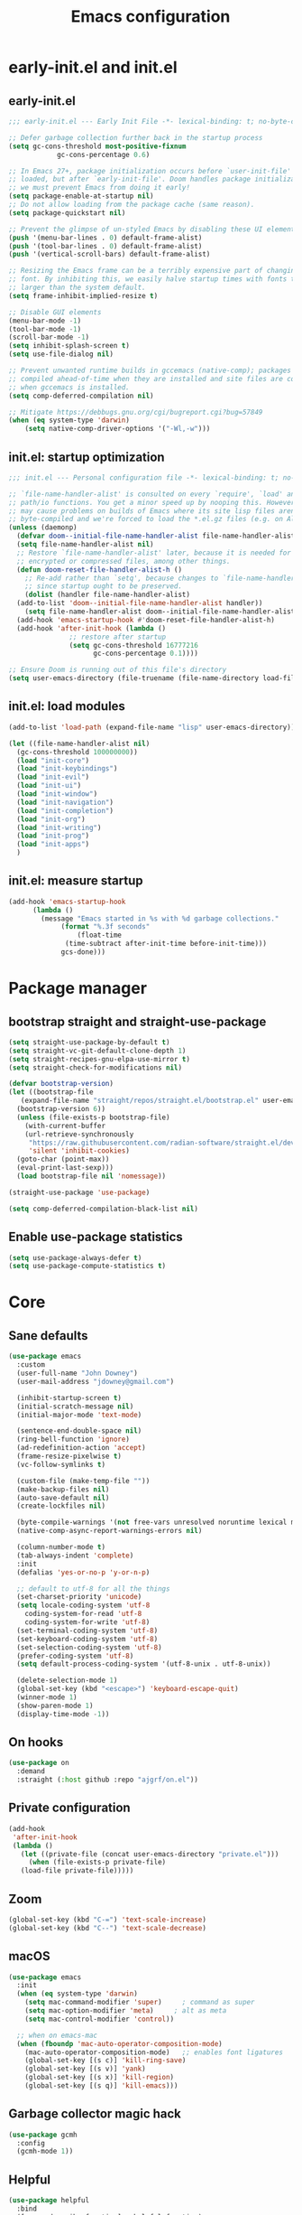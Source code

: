 #+Title: Emacs configuration
#+STARTUP: show3levels
#+PROPERTY: header-args:emacs-lisp :comments link

* early-init.el and init.el

** early-init.el

#+BEGIN_SRC emacs-lisp :tangle early-init.el
  ;;; early-init.el --- Early Init File -*- lexical-binding: t; no-byte-compile: t -*-

  ;; Defer garbage collection further back in the startup process
  (setq gc-cons-threshold most-positive-fixnum
			  gc-cons-percentage 0.6)

  ;; In Emacs 27+, package initialization occurs before `user-init-file' is
  ;; loaded, but after `early-init-file'. Doom handles package initialization, so
  ;; we must prevent Emacs from doing it early!
  (setq package-enable-at-startup nil)
  ;; Do not allow loading from the package cache (same reason).
  (setq package-quickstart nil)

  ;; Prevent the glimpse of un-styled Emacs by disabling these UI elements early.
  (push '(menu-bar-lines . 0) default-frame-alist)
  (push '(tool-bar-lines . 0) default-frame-alist)
  (push '(vertical-scroll-bars) default-frame-alist)

  ;; Resizing the Emacs frame can be a terribly expensive part of changing the
  ;; font. By inhibiting this, we easily halve startup times with fonts that are
  ;; larger than the system default.
  (setq frame-inhibit-implied-resize t)

  ;; Disable GUI elements
  (menu-bar-mode -1)
  (tool-bar-mode -1)
  (scroll-bar-mode -1)
  (setq inhibit-splash-screen t)
  (setq use-file-dialog nil)

  ;; Prevent unwanted runtime builds in gccemacs (native-comp); packages are
  ;; compiled ahead-of-time when they are installed and site files are compiled
  ;; when gccemacs is installed.
  (setq comp-deferred-compilation nil)

  ;; Mitigate https://debbugs.gnu.org/cgi/bugreport.cgi?bug=57849
  (when (eq system-type 'darwin)
	  (setq native-comp-driver-options '("-Wl,-w")))
#+END_SRC

** init.el: startup optimization

#+BEGIN_SRC emacs-lisp :tangle init.el
  ;;; init.el --- Personal configuration file -*- lexical-binding: t; no-byte-compile: t; -*-

  ;; `file-name-handler-alist' is consulted on every `require', `load' and various
  ;; path/io functions. You get a minor speed up by nooping this. However, this
  ;; may cause problems on builds of Emacs where its site lisp files aren't
  ;; byte-compiled and we're forced to load the *.el.gz files (e.g. on Alpine)
  (unless (daemonp)
    (defvar doom--initial-file-name-handler-alist file-name-handler-alist)
    (setq file-name-handler-alist nil)
    ;; Restore `file-name-handler-alist' later, because it is needed for handling
    ;; encrypted or compressed files, among other things.
    (defun doom-reset-file-handler-alist-h ()
      ;; Re-add rather than `setq', because changes to `file-name-handler-alist'
      ;; since startup ought to be preserved.
      (dolist (handler file-name-handler-alist)
	(add-to-list 'doom--initial-file-name-handler-alist handler))
      (setq file-name-handler-alist doom--initial-file-name-handler-alist))
    (add-hook 'emacs-startup-hook #'doom-reset-file-handler-alist-h)
    (add-hook 'after-init-hook (lambda ()
				 ;; restore after startup
				 (setq gc-cons-threshold 16777216
				       gc-cons-percentage 0.1))))

  ;; Ensure Doom is running out of this file's directory
  (setq user-emacs-directory (file-truename (file-name-directory load-file-name)))
#+END_SRC

** init.el: load modules

#+BEGIN_SRC emacs-lisp :tangle init.el
  (add-to-list 'load-path (expand-file-name "lisp" user-emacs-directory))

  (let ((file-name-handler-alist nil)
	(gc-cons-threshold 100000000))
    (load "init-core")
    (load "init-keybindings")
    (load "init-evil")
    (load "init-ui")
    (load "init-window")
    (load "init-navigation")
    (load "init-completion")
    (load "init-org")
    (load "init-writing")
    (load "init-prog")
    (load "init-apps")
    )
#+END_SRC

** init.el: measure startup

#+begin_src emacs-lisp :tangle init.el
  (add-hook 'emacs-startup-hook
	    (lambda ()
	      (message "Emacs started in %s with %d garbage collections."
		       (format "%.3f seconds"
			       (float-time
				(time-subtract after-init-time before-init-time)))
		       gcs-done)))
#+end_src

* Package manager
:PROPERTIES:
:header-args: :tangle lisp/init-core.el
:END:

** bootstrap straight and straight-use-package

#+BEGIN_SRC emacs-lisp
  (setq straight-use-package-by-default t)
  (setq straight-vc-git-default-clone-depth 1)
  (setq straight-recipes-gnu-elpa-use-mirror t)
  (setq straight-check-for-modifications nil)

  (defvar bootstrap-version)
  (let ((bootstrap-file
	 (expand-file-name "straight/repos/straight.el/bootstrap.el" user-emacs-directory))
	(bootstrap-version 6))
    (unless (file-exists-p bootstrap-file)
      (with-current-buffer
	  (url-retrieve-synchronously
	   "https://raw.githubusercontent.com/radian-software/straight.el/develop/install.el"
	   'silent 'inhibit-cookies)
	(goto-char (point-max))
	(eval-print-last-sexp)))
    (load bootstrap-file nil 'nomessage))

  (straight-use-package 'use-package)

  (setq comp-deferred-compilation-black-list nil)
#+END_SRC

** Enable use-package statistics

#+BEGIN_SRC emacs-lisp
  (setq use-package-always-defer t)
  (setq use-package-compute-statistics t)
#+END_SRC

* Core
:PROPERTIES:
:header-args: :tangle lisp/init-core.el
:END:

** Sane defaults

#+BEGIN_SRC emacs-lisp
  (use-package emacs
    :custom
    (user-full-name "John Downey")
    (user-mail-address "jdowney@gmail.com")

    (inhibit-startup-screen t)
    (initial-scratch-message nil)
    (initial-major-mode 'text-mode)

    (sentence-end-double-space nil)
    (ring-bell-function 'ignore)
    (ad-redefinition-action 'accept)
    (frame-resize-pixelwise t)
    (vc-follow-symlinks t)

    (custom-file (make-temp-file ""))
    (make-backup-files nil)
    (auto-save-default nil)
    (create-lockfiles nil)

    (byte-compile-warnings '(not free-vars unresolved noruntime lexical make-local))
    (native-comp-async-report-warnings-errors nil)

    (column-number-mode t)
    (tab-always-indent 'complete)
    :init
    (defalias 'yes-or-no-p 'y-or-n-p)

    ;; default to utf-8 for all the things
    (set-charset-priority 'unicode)
    (setq locale-coding-system 'utf-8
	  coding-system-for-read 'utf-8
	  coding-system-for-write 'utf-8)
    (set-terminal-coding-system 'utf-8)
    (set-keyboard-coding-system 'utf-8)
    (set-selection-coding-system 'utf-8)
    (prefer-coding-system 'utf-8)
    (setq default-process-coding-system '(utf-8-unix . utf-8-unix))

    (delete-selection-mode 1)
    (global-set-key (kbd "<escape>") 'keyboard-escape-quit)
    (winner-mode 1)
    (show-paren-mode 1)
    (display-time-mode -1))
#+END_SRC

** On hooks

#+begin_src emacs-lisp
  (use-package on
    :demand
    :straight (:host github :repo "ajgrf/on.el"))
#+end_src

** Private configuration

#+begin_src emacs-lisp
  (add-hook
   'after-init-hook
   (lambda ()
     (let ((private-file (concat user-emacs-directory "private.el")))
       (when (file-exists-p private-file)
	 (load-file private-file)))))
#+end_src

** Zoom

#+BEGIN_SRC emacs-lisp
  (global-set-key (kbd "C-=") 'text-scale-increase)
  (global-set-key (kbd "C--") 'text-scale-decrease)
#+END_SRC

** macOS

#+BEGIN_SRC emacs-lisp
  (use-package emacs
    :init
    (when (eq system-type 'darwin)
      (setq mac-command-modifier 'super)     ; command as super
      (setq mac-option-modifier 'meta)     ; alt as meta
      (setq mac-control-modifier 'control))

    ;; when on emacs-mac
    (when (fboundp 'mac-auto-operator-composition-mode)
      (mac-auto-operator-composition-mode)   ;; enables font ligatures
      (global-set-key [(s c)] 'kill-ring-save)
      (global-set-key [(s v)] 'yank)
      (global-set-key [(s x)] 'kill-region)
      (global-set-key [(s q)] 'kill-emacs)))
#+END_SRC

** Garbage collector magic hack

#+BEGIN_SRC emacs-lisp
  (use-package gcmh
    :config
    (gcmh-mode 1))
#+END_SRC

** Helpful

#+begin_src emacs-lisp
  (use-package helpful
    :bind
    ([remap describe-function] . helpful-function)
    ([remap describe-command] . helpful-command)
    ([remap describe-variable] . helpful-variable)
    ([remap describe-key] . helpful-key))
#+end_src

** Save recent files

#+begin_src emacs-lisp
  (use-package recentf
    :straight (:type built-in)
    :hook
    (after-init . recentf-mode)
    :custom
    (recentf-exclude `(,(expand-file-name "straight/build/" user-emacs-directory)
		       ,(expand-file-name "eln-cache/" user-emacs-directory)
		       ,(expand-file-name "etc/" user-emacs-directory)
		       ,(expand-file-name "var/" user-emacs-directory))))
#+end_src

** Highlight trailing whitespace

#+begin_src emacs-lisp
  (dolist (hook '(prog-mode-hook text-mode-hook))
    (add-hook hook (lambda ())
	      (setq-local show-trailing-whitespace t)))
#+end_src

** Undo

#+begin_src emacs-lisp
  (use-package undo-fu)
#+end_src

** Tramp

#+begin_src emacs-lisp
  (use-package tramp
    :defer 1 
    :straight (:type built-in)
    :config
    (setq vc-ignore-dir-regexp (format "\\(%s\\)\\|\\(%s\\)"
				       vc-ignore-dir-regexp
				       tramp-file-name-regexp)
	  tramp-default-method "ssh"
	  tramp-auto-save-directory (expand-file-name "tramp-auto-save" user-emacs-directory)
	  tramp-persistency-file-name (expand-file-name "tramp-connection-history" user-emacs-directory)
	  tramp-use-ssh-controlmaster-options nil
	  remote-file-name-inhibit-cache nil
	  tramp-ssh-controlmaster-options (concat
					   "-o ControlPath=/tmp/ssh-tramp-%%r@%%h:%%p "
					   "-o ControlMaster=auto -o ControlPersist=yes")))

  (use-package docker-tramp
    :defer 2)
#+end_src

* Keybindings
:PROPERTIES:
:header-args: :tangle lisp/init-keybindings.el
:END:

** General

#+begin_src emacs-lisp
  (defun jtd/find-file-in-emacs ()
    "Find files in the emacs configuration directory"
    (interactive)
    (ido-find-file-in-dir user-emacs-directory))

  (defun jtd/switch-to-scratch-buffer ()
    "Switch to the scratch buffer"
    (interactive)
    (switch-to-buffer "*scratch*"))

  (defun jtd/copy-buffer ()
    "Copy the entire buffer"
    (interactive)
    (mark-whole-buffer)
    (kill-ring-save 0 0 t))

  (defun jtd/kill-other-buffers ()
    "Kill all buffers but the current one. Don't mess with special buffers."
    (interactive)
    (dolist (buffer (buffer-list))
      (unless (or (eql buffer (current-buffer)) (not (buffer-file-name buffer)))
	(kill-buffer buffer))))

  (use-package general
    :config
    (general-evil-setup)

    (general-create-definer jtd/leader-key
      :keymaps 'override
      :states '(normal visual)
      :prefix "SPC"
      :global-prefix "C-SPC")
    (general-create-definer jtd/local-leader-key
      :states '(normal visual motion)
      :prefix ","
      :global-prefix "C-,")

    (general-def '(normal insert visual emacs) "C-@" (general-simulate-key "C-SPC"))

    (jtd/leader-key
      ":" 'execute-extended-command
      "a" '(:ignore t :wk "apps")
      "b" '(:ignore t :wk "buffer")
      "bk" 'kill-buffer-and-window
      "bK" 'jtd/kill-other-buffers
      "bs" 'jtd/switch-to-scratch-buffer
      "bY" 'jtd/copy-buffer
      "f" '(:ignore t :wk "file")
      "ff" '(find-file :wk "find file")
      "fe" '(jtd/find-file-in-emacs :wk "find file in emacs.d")
      "g" '(:ignore t :wk "git")
      "h" '(:ignore t :wk "help")
      "ha" 'apropos-command
      "hf" 'helpful-function
      "hk" 'helpful-key
      "hm" 'helpful-macro
      "ho" 'helpful-symbol
      "hv" 'helpful-variable
      "hx" 'helpful-command
      "s" '(:ignore t :wk "search")
      "sj" '(imenu :wk "jump")
      "t" '(:ignore t :wk "tabs")
      "T" '(:ignore t :wk "toggle")
      "w" '(:ignore t :wk "window"))

    (general-define-key
     :definer 'minor-mode
     :states '(normal motion)
     :keymaps 'outline-minor-mode
     "]h" 'outline-next-visible-heading
     "[h" 'outline-prev-visible-heading))
#+end_src

** Which key

#+begin_src emacs-lisp
  (use-package which-key
    :hook (on-first-input . which-key-mode)
    :custom
    (which-key-idle-delay 1))
#+end_src

** Hydra

#+begin_src emacs-lisp
  (use-package hydra)
#+end_src

* Evil
:PROPERTIES:
:header-args: :tangle lisp/init-evil.el
:END:

** evil mode

#+BEGIN_SRC emacs-lisp
  (use-package evil
    :general
    (jtd/leader-key
      "wv" 'evil-window-vsplit
      "ws" 'evil-window-split)
    (general-imap "C-g" 'evil-normal-state)
    :custom
    ((evil-want-integration t)
     (evil-want-keybinding nil)
     (evil-want-abbrev-expand-on-insert-exit nil)
     (evil-respect-visual-line-mode t)
     (evil-want-C-i-jump nil)
     (evil-want-C-d-scroll t)
     (evil-want-C-u-scroll t)
     (evil-want-C-w-delete nil)
     (evil-want-Y-yank-to-eol t)
     (evil-undo-system 'undo-fu)
     (evil-search-module 'evil-search-module 'evil-search)  ;; enables gn
     (evil-split-window-below t)
     (evil-vsplit-window-right t)
     (evil-auto-indent t)
     (evil-want-C-w-in-emacs-state t))
    :init
    (evil-mode 1)
    (evil-set-initial-state 'messages-buffer-mode 'normal)
    (evil-set-initial-state 'dashboard-mode 'normal))
#+END_SRC

** evil-collection

#+BEGIN_SRC emacs-lisp
  (use-package evil-collection
    :defer 1
    :after evil
    :config
    (evil-collection-init))
#+END_SRC

** Surround

#+begin_src emacs-lisp
  (use-package evil-surround
    :after evil
    :hook
    (on-first-input . global-evil-surround-mode))
#+end_src

** Preview registers

#+begin_src emacs-lisp
  (use-package evil-owl
    :hook
    (on-first-input . evil-owl-mode)
    :custom
    (evil-owl-max-string-length 500)
    (evil-owl-display-method 'window))
#+end_src

* UI
:PROPERTIES:
:header-args: :tangle lisp/init-ui.el
:END:

** Theme

#+BEGIN_SRC emacs-lisp
  (load-theme 'modus-vivendi t)
#+END_SRC

** Font

#+begin_src emacs-lisp
  (set-face-attribute 'default nil :font "Fira Code" :height 160)
  (set-face-attribute 'variable-pitch nil :font "Fira Sans" :height 160)
#+end_src

** Highlight current line

#+begin_src emacs-lisp
  (global-hl-line-mode 1)
#+end_src

** Highlight indentation guides

#+begin_src emacs-lisp
  (use-package highlight-indent-guides
    :hook (prog-mode . highlight-indent-guides-mode)
    :custom
    (highlight-indent-guides-method 'character)
    (highlight-indent-guides-responsive 'top))
#+end_src

** Doom modeline

#+BEGIN_SRC emacs-lisp
  (use-package doom-modeline
    :hook
    (on-init-ui . doom-modeline-mode)
    :custom
    (doom-modeline-buffer-encoding nil)
    (doom-modeline-env-enable-python nil)
    (doom-modeline-height 15))
#+END_SRC

** All the icons

#+begin_src emacs-lisp
  (use-package all-the-icons)
#+end_src

** Icons in the terminal

#+begin_src emacs-lisp
  (use-package icons-in-terminal
    :straight (:host github :repo "seagle0128/icons-in-terminal.el")
    :if (not (display-graphic-p))
    :config
    (defalias #'all-the-icons-insert #'icons-in-terminal-insert)
    (defalias #'all-the-icons-insert-faicon #'icons-in-terminal-insert-faicon)
    (defalias #'all-the-icons-insert-fileicon #'icons-in-terminal-insert-fileicon)
    (defalias #'all-the-icons-insert-material #'icons-in-terminal-insert-material)
    (defalias #'all-the-icons-insert-octicon #'icons-in-terminal-insert-octicon)
    (defalias #'all-the-icons-insert-wicon #'icons-in-terminal-insert-wicon)
    (defalias #'all-the-icons-icon-for-dir #'icons-in-terminal-icon-for-dir)
    (defalias #'all-the-icons-icon-for-file #'icons-in-terminal-icon-for-file)
    (defalias #'all-the-icons-icon-for-mode #'icons-in-terminal-icon-for-mode)
    (defalias #'all-the-icons-icon-for-url #'icons-in-terminal-icon-for-url)
    (defalias #'all-the-icons-icon-family #'icons-in-terminal-icon-family)
    (defalias #'all-the-icons-icon-family-for-buffer #'icons-in-terminal-icon-family-for-buffer)
    (defalias #'all-the-icons-icon-family-for-file #'icons-in-terminal-icon-family-for-file)
    (defalias #'all-the-icons-icon-family-for-mode #'icons-in-terminal-icon-family-for-mode)
    (defalias #'all-the-icons-icon-for-buffer #'icons-in-terminal-icon-for-buffer)
    (defalias #'all-the-icons-faicon #'icons-in-terminal-faicon)
    (defalias #'all-the-icons-octicon #'icons-in-terminal-octicon)
    (defalias #'all-the-icons-fileicon #'icons-in-terminal-fileicon)
    (defalias #'all-the-icons-material #'icons-in-terminal-material)
    (defalias #'all-the-icons-wicon #'icons-in-terminal-wicon)
    (defalias 'all-the-icons-default-adjust 'icons-in-terminal-default-adjust)
    (defalias 'all-the-icons-color-icons 'icons-in-terminal-color-icons)
    (defalias 'all-the-icons-scale-factor 'icons-in-terminal-scale-factor)
    (defalias 'all-the-icons-icon-alist 'icons-in-terminal-icon-alist)
    (defalias 'all-the-icons-dir-icon-alist 'icons-in-terminal-dir-icon-alist)
    (defalias 'all-the-icons-weather-icon-alist 'icons-in-terminal-weather-icon-alist))
#+end_src

** Ligatures

#+begin_src emacs-lisp
  (use-package ligature
    :straight (:host github :repo "mickeynp/ligature.el")
    :hook (prog-mode . ligature-mode)
    :config
    (ligature-set-ligatures 't '("www" "ff" "fi" "ffi"))
    (ligature-set-ligatures 'prog-mode '("|||>" "<|||" "<==>" "<!--" "####" "~~>" "***" "||=" "||>"
					 ":::" "::=" "=:=" "===" "==>" "=!=" "=>>" "=<<" "=/=" "!=="
					 "!!." ">=>" ">>=" ">>>" ">>-" ">->" "->>" "-->" "---" "-<<"
					 "<~~" "<~>" "<*>" "<||" "<|>" "<$>" "<==" "<=>" "<=<" "<->"
					 "<--" "<-<" "<<=" "<<-" "<<<" "<+>" "</>" "###" "#_(" "..<"
					 "..." "+++" "/==" "///" "_|_" "www" "&&" "^=" "~~" "~@" "~="
					 "~>" "~-" "**" "*>" "*/" "||" "|}" "|]" "|=" "|>" "|-" "{|"
					 "[|" "]#" "::" ":=" ":>" ":<" "$>" "==" "=>" "!=" "!!" ">:"
					 ">=" ">>" ">-" "-~" "-|" "->" "--" "-<" "<~" "<*" "<|" "<:"
					 "<$" "<=" "<>" "<-" "<<" "<+" "</" "#{" "#[" "#:" "#=" "#!"
					 "##" "#(" "#?" "#_" "%%" ".=" ".-" ".." ".?" "+>" "++" "?:"
					 "?=" "?." "??" ";;" "/*" "/=" "/>" "//" "__" "~~" "(*" "*)"
					 "\\\\" "://")))
#+end_src

** Pretty symbols

#+begin_src emacs-lisp
  (global-prettify-symbols-mode 1)
#+end_src

** Hide modeline

#+begin_src emacs-lisp
  (use-package hide-mode-line
    :commands hide-mode-line)
#+end_src

** Show end of file

#+begin_src emacs-lisp
  (use-package vi-tilde-fringe
    :if (display-graphic-p)
    :hook (prog-mode . vi-tilde-fringe-mode))
#+end_src

** Emoji

#+begin_src emacs-lisp
  (use-package emojify
    :hook
    (on-init-ui . global-emojify-mode)
    :config
    (delete 'mu4e-headers-mode emojify-inhibit-major-modes))
#+end_src

** Fill column indicator

#+begin_src emacs-lisp
  (use-package display-fill-column-indicator
    :straight (:type built-in)
    :hook
    (prog-mode . display-fill-column-indicator-mode)
    :custom
    (fill-column 120))
#+end_src

** Dashboard

#+begin_src emacs-lisp
  (use-package dashboard
    :demand t
    :custom
    (dashboard-projects-backend 'project-el)
    (dashboard-set-heading-icons t)
    (dashboard-set-file-icons t)
    (dashboard-banner-logo-title nil)
    (dashboard-set-footer nil)
    (dashboard-items '((recents . 5)
		       (projects . 5)))
    :config
    (dashboard-setup-startup-hook))
#+end_src

* Window management
:PROPERTIES:
:header-args: :tangle lisp/init-window.el
:END:

** Disable built in

#+begin_src emacs-lisp
  (tab-bar-mode -1)
  (tab-line-mode -1)

  (global-unset-key (kbd "C-<tab>"))
#+end_src

** Golden ratio

#+begin_src emacs-lisp
  (use-package golden-ratio
    :hook
    (on-first-buffer . golden-ratio-mode)
    :custom
    (golden-ratio-exclude-modes '(treemacs-mode imenu-list-major-mode))
    (golden-ratio-extra-commands
     '(windmove-left
       windmove-right
       windmove-down
       windmove-up
       evil-window-left
       evil-window-right
       evil-window-up
       evil-window-down
       buf-move-left
       buf-move-right
       buf-move-up
       buf-move-down
       window-number-select
       select-window
       select-window-1
       select-window-2
       select-window-3
       select-window-4
       select-window-5
       select-window-6
       select-window-7
       select-window-8
       select-window-9)))
#+end_src

** Transpose frame

#+begin_src emacs-lisp
  (use-package transpose-frame
    :general
    (jtd/leader-key
      "wt" '(transpose-frame :wk "transpose")
      "wf" '(rotate-frame :wk "flip")))
#+end_src

** Perspective

#+begin_src emacs-lisp
  (use-package perspective
    :demand
    :after consult
    :custom
    (persp-state-default-file (expand-file-name ".persp" user-emacs-directory))
    (persp-mode-prefix-key (kbd "C-c M-p"))
    :general
    (jtd/leader-key
      "TAB" '(:ignore true :wk "tab")
      "TAB TAB" 'persp-switch
      "TAB `" 'persp-switch-last
      "TAB d" 'persp-kill
      "TAB h" 'persp-prev
      "TAB l" 'persp-next
      "TAB x" '((lambda () (interactive) (persp-kill (persp-current-name))) :wk "kill current")
      "TAB X" '((lambda () (interactive) (persp-kill (persp-names))) :wk "kill all"))
    :init
    :config
    (persp-mode)
    (consult-customize consult--source-buffer :hidden t :default nil)
    (add-to-list 'consult-buffer-sources persp-consult-source)
    (add-hook 'kill-emacs-hook #'persp-state-save))
#+end_src

* Navigation
:PROPERTIES:
:header-args: :tangle lisp/init-navigation.el
:END:

** Ranger

#+begin_src emacs-lisp
  (use-package ranger
    :custom
    (ranger-key "zp")
    :general
    (jtd/leader-key
      "ar" 'ranger))
#+end_src

** dired

#+begin_src emacs-lisp
  (use-package dired
    :straight (:type built-in)
    :general
    (jtd/leader-key
      "ad" 'dired)
    (general-nmap
      "-" 'dired-jump)
    (general-nmap dired-mode-map
      "c" 'find-file)
    :config
    (require 'dired-x))
#+end_src

** Treemacs

#+begin_src emacs-lisp
  (use-package treemacs
    :custom
    ((treemacs-project-follow-mode t)
     (treemacs-follow-mode t)
     (treemacs-filewatch-mode t))
    :general
    (jtd/leader-key
      "fd" 'treemacs-find-file
      "ft" 'treemacs))

  (use-package treemacs-evil
    :after (treemacs evil))

  (use-package treemacs-icons-dired
    :hook (dired-mode . treemacs-icons-dired-enable-once))

  (use-package treemacs-magit
    :after (treemacs magit))
#+end_src

* Completion
:PROPERTIES:
:header-args: :tangle lisp/init-completion.el
:END:

** Ignore case

#+begin_src emacs-lisp
  (setq read-buffer-completion-ignore-case t
	read-file-name-completion-ignore-case t
	completion-ignore-case t)
#+end_src

** Vertico

#+begin_src emacs-lisp
  (use-package vertico
    :demand t
    :straight (:files (:defaults "extensions/*"))
    :bind (:map vertico-map
		("C-j" . vertico-next)
		("C-k" . vertico-previous)
		("C-l" . vertico-insert)
		:map minibuffer-local-map
		("M-h" . backward-kill-word))
    :custom
    (vertico-cycle t)
    :config
    (vertico-mode 1)
    (advice-add #'vertico--format-candidate :around
		(lambda (orig cand prefix suffix index _start)
		  (setq cand (funcall orig cand prefix suffix index _start))
		  (concat
		   (if (= vertico--index index)
		       (propertize "» " 'face 'vertico-current)
		     "  ")
		   cand))))

  (use-package vertico-directory
    :demand t
    :after vertico
    :straight nil
    :bind (:map vertico-map
		("RET" . vertico-directory-enter)
		("DEL" . vertico-directory-delete-char)
		("M-DEL" . vertico-directory-delete-word))
    :hook (rfn-eshadow-update-overlay . vertico-directory-tidy))
#+end_src

** Save history

#+begin_src emacs-lisp
  (use-package savehist
    :demand t
    :after vertico
    :hook
    (on-first-input . savehist-mode))
#+end_src

** Consult

#+begin_src emacs-lisp
  (use-package consult
    :general
    (jtd/leader-key
      "bb" 'consult-buffer
      "fr" 'consult-recent-file
      "pb" 'consult-project-buffer
      "so" 'consult-outline
      "si" 'consult-isearch
      "sr" 'consult-ripgrep
      "ss" 'consult-line)
    :init
    (setq xref-show-xrefs-function #'consult-xref
	  xref-show-definitions-function #'consult-xref)
    :config
    (setq consult-project-root-function #'project-root))
#+end_src

** Embark

#+begin_src emacs-lisp
  (use-package embark
    :bind
    (("C-." . embark-act)
     ("C-;" . embark-dwim)
     ("C-h B" . embark-bindings))
    :init
    (setq prefix-help-command #'embark-prefix-help-command)
    :config
    (add-to-list 'display-buffer-alist
		 '("\\`\\*Embark Collect \\(Live\\|Completions\\)\\*"
		   nil
		   (window-parameters (mode-line-format . none)))))

  (use-package embark-consult
    :after (embark consult)
    :demand t
    :hook
    (embark-collect-mode . consult-preview-at-point-mode))
#+end_src

** Marginalia

#+begin_src emacs-lisp
  (use-package marginalia
    :after vertico
    :hook
    (on-first-input . marginalia-mode))
#+end_src

** Better search matching

#+begin_src emacs-lisp
  (use-package fussy
    :demand t
    :after vertico
    :config
    (push 'fussy completion-styles)
    (setq completion-category-defaults nil
	  completion-category-overrides nil))

  (use-package orderless
    :demand t
    :after fussy
    :commands orderless-filter
    :init
    (setq fussy-filter-fn 'fussy-filter-orderless))
#+end_src

** Corfu

#+begin_src emacs-lisp
  (use-package corfu
    :hook ((prog-mode . corfu-mode)
	   (org-mode . corfu-mode))
    :bind
    (:map corfu-map
	  ("C-j" . corfu-next)
	  ("C-k" . corfu-previous))
    :general
    (evil-insert-state-map "C-k" nil)
    :custom
    (corfu-auto nil)
    (corfu-cycle t)
    (corfu-min-width 80)
    (corfu-max-width corfu-min-width)
    (corfu-preselect-first t)
    :init
    (defun corfu-enable-always-in-minibuffer ()
      "Enable Corfu in the minibuffer if Vertico/Mct are not active."
      (unless (or (bound-and-true-p mct--active) ; Useful if I ever use MCT
		  (bound-and-true-p vertico--input))
	(setq-local corfu-auto nil)       ; Ensure auto completion is disabled
	(corfu-mode 1)))
    (add-hook 'minibuffer-setup-hook #'corfu-enable-always-in-minibuffer 1))

  (use-package corfu-terminal
    :if (not (display-graphic-p))
    :config
    (corfu-terminal-mode +1))
#+end_src

** Kind icon

#+begin_src emacs-lisp
  (use-package kind-icon
    :demand t
    :after corfu
    :custom
    (kind-icon-default-face 'corfu-default)
    :config
    (add-to-list 'corfu-margin-formatters #'kind-icon-margin-formatter))
#+end_src

* Org
:PROPERTIES:
:header-args: :tangle lisp/init-org.el
:END:

** Org mode

#+begin_src emacs-lisp
  (use-package org
    :defer t
    :hook
    (org-mode . variable-pitch-mode)
    (org-mode . visual-line-mode)
    :general
    (jtd/leader-key
      "o" '(:ignore t :wk "org")
      "oa" 'org-agenda-list
      "oc" 'org-capture
      "om" 'org-tags-view
      "oo" 'org-agenda
      "ot" 'org-todo-list)
    :custom
    (org-agenda-files '("~/org/inbox.org"
			"~/org/projects.org"
			"~/org/tickler.org"))
    (org-refile-targets '(("~/org/projects.org" :maxlevel . 3)
			  ("~/org/someday.org" :level . 1)
			  ("~/org/tickler.org" :maxlevel . 2)))
    (org-todo-keywords '((sequence "TODO(t)" "WAITING(w)" "|" "DONE(d)" "CANCELLED(c)")))
    :config
    (jtd/local-leader-key :keymaps 'org-mode-map
      "!" 'org-time-stamp-inactive
      "'" 'org-edit-special
      "*" 'org-ctrl-c-star
      "," 'org-ctrl-c-ctrl-c
      "-" 'org-ctrl-c-minus
      "." 'org-time-stamp
      "/" 'org-sparse-tree
      ":" 'org-set-tags
      "A" 'org-archive-subtree
      "D" 'org-insert-drawer
      "H" 'org-shiftleft
      "I" 'org-clock-in
      "J" 'org-shiftdown
      "K" 'org-shiftup
      "L" 'org-shiftright
      "N" 'widen
      "O" 'org-clock-out
      "P" 'org-set-property
      "R" 'org-refile
      "Sh" 'org-promote-subtree
      "Sj" 'org-move-subtree-down
      "Sk" 'org-move-subtree-up
      "Sl" 'org-demote-subtree
      "T" 'org-show-todo-tree
      "^" 'org-sort
      "a" 'org-agenda
      "b" 'org-tree-to-indirect-buffer
      "c" 'org-capture
      "d" 'org-deadline
      "e" 'org-export-dispatch
      "f" 'org-set-effort
      "hI" 'org-insert-heading
      "hi" 'org-insert-heading-after-current
      "hs" 'org-insert-subheading
      "ia" 'org-attach
      "if" 'org-footnote-new
      "il" 'org-insert-link
      "l" 'org-open-at-point
      "n" 'org-narrow-to-subtree
      "q" 'org-clock-cancel
      "s" 'org-schedule
      "tE" 'org-table-export
      "tH" 'org-table-move-column-left
      "tI" 'org-table-import
      "tJ" 'org-table-move-row-down
      "tK" 'org-table-move-row-up
      "tL" 'org-table-move-column-right
      "tN" 'org-table-create-with-table.el
      "ta" 'org-table-align
      "tb" 'org-table-blank-field
      "tc" 'org-table-convert
      "tdc" 'org-table-delete-column
      "tdr" 'org-table-kill-row
      "te" 'org-table-eval-formula
      "th" 'org-table-previous-field
      "tiH" 'org-table-hline-and-move
      "tic" 'org-table-insert-column
      "tih" 'org-table-insert-hline
      "tir" 'org-table-insert-row
      "tj" 'org-table-next-row
      "tl" 'org-table-next-field
      "tn" 'org-table-create
      "tr" 'org-table-recalculate
      "ts" 'org-table-sort-lines
      "ttf" 'org-table-toggle-formula-debugger
      "tto" 'org-table-toggle-coordinate-overlays
      "tw" 'org-table-wrap-region
      "RET" 'org-ctrl-c-ret)
    (jtd/local-leader-key
      :definer 'minor-mode
      :keymaps 'org-src-mode
      "c" 'org-edit-src-exit
      "a" 'org-edit-src-abort
      "k" 'org-edit-src-abort)
    (setq org-capture-templates
	  `(("b" "Books")
	    ("bf" "Finished book" table-line
	     (file+headline ,(concat org-directory "/books.org") "Finished")
	     "| %^{Title} | %^{Author} | %u |")
	    ("br" "Book to read" entry
	     (file+headline ,(concat org-directory "/books.org") "To Read")
	     "* %i%?\n")
	    ("g" "GTD")
	    ("gt" "Todo [inbox]" entry
	     (file+headline ,(concat org-directory "/inbox.org") "Tasks")
	     "* TODO %i%?")
	    ("gT" "Tickler" entry
	     (file+headline ,(concat org-directory "/tickler.org") "Tickler")
	     "* %i%? \n %U")
	    ("i" "Ideas")
	    ("ib" "Blog idea" entry
	     (file ,(concat org-directory "/blog-ideas.org"))
	     "* %?\n")
	    )))
#+end_src

** Evil integration

#+begin_src emacs-lisp
  (use-package evil-org
    :hook (org-mode . evil-org-mode)
    :config
    (require 'evil-org-agenda)
    (evil-org-agenda-set-keys)
    (evil-org-set-key-theme '(textobjects
			      insert
			      navigation
			      additional
			      shift
			      todo
			      heading)))
#+end_src

** Structure templates

#+begin_src emacs-lisp
  (use-package org-tempo
    :after org
    :straight nil
    :config
    (add-to-list 'org-structure-template-alist '("el" . "src emacs-lisp"))
    (add-to-list 'org-structure-template-alist '("py" . "src python"))
    (add-to-list 'org-structure-template-alist '("sh" . "src shell")))
#+end_src

** Modern

#+begin_src emacs-lisp
  (use-package org-modern
    :hook
    (org-mode . org-modern-mode))
#+end_src

* Writing
:PROPERTIES:
:header-args: :tangle lisp/init-writing.el
:END:

** Writeroom

#+begin_src emacs-lisp
  (use-package writeroom-mode
    :general
    (jtd/leader-key "Tw" 'writeroom-mode))
#+end_src

** Darkroom

#+begin_src emacs-lisp
  (use-package darkroom
    :general
    (jtd/leader-key "Td" 'darkroom-tentative-mode))
#+end_src

** Spelling

#+begin_src emacs-lisp
  (use-package flyspell
    :hook
    (text-mode . flyspell-mode)
    (prog-mode . flyspell-prog-mode)
    :custom
    (ispell-program-name "aspell"))

  (use-package flyspell-correct
    :after flyspell
    :bind (:map flyspell-mode-map
		("C-;" . flyspell-correct-wrapper)))
#+end_src

* Programming
:PROPERTIES:
:header-args: :tangle lisp/init-prog.el
:END:

** Line numbers

#+begin_src emacs-lisp
  (add-hook 'prog-mode-hook #'display-line-numbers-mode)
  (add-hook 'conf-mode-hook #'display-line-numbers-mode)
#+end_src

** Version control

*** magit

#+begin_src emacs-lisp
  (use-package magit
    :general
    (jtd/leader-key
      "gb" 'magit-blame
      "gl" 'magit-log
      "gg" 'magit-status
      "gG" 'magit-status-here))
#+end_src

*** Time machine

#+begin_src emacs-lisp
  (use-package git-timemachine
    :straight (:package "git-timemachine"
			:type git
			:host nil
			:repo "https://codeberg.org/pidu/git-timemachine.git")
    :hook
    (git-time-machine-mode . evil-normalize-keymaps)
    :custom
    (git-timemachine-show-minibuffer-details t)
    :general
    (jtd/leader-key
      "gt" 'git-timemachine)
    (git-timemachine-mode-map
     "C-k" 'git-timemachine-show-previous-revision
     "C-j" 'git-timemachine-show-next-revision
     "q" 'git-timemachine-quit))
#+end_src

*** Highlight uncommitted changes

#+begin_src emacs-lisp
  (use-package diff-hl
    :hook
    ((prog-mode text-mode vc-dir-mode) . diff-hl-mode)
    (magit-pre-refresh . diff-hl-magit-pre-refresh)
    (magit-post-refresh . diff-hl-magit-post-refresh))
#+end_src

*** smerge

#+begin_src emacs-lisp
  (use-package smerge-mode
    :straight (:type built-in)
    :after hydra
    :general
    (jtd/leader-key "gm" 'smerge-hydra/body)
    :hook
    (magit-diff-visit-file . (lambda ()
			       (when smerge-mode
				 (smerge-hydra/body))))
    :init
    (defhydra smerge-hydra (:hint nil
				  :pre (smerge-mode 1)
				  :post (smerge-auto-leave))
      "
																										  ╭────────┐
	  Movement   Keep           Diff              Other │ smerge │
	  ╭─────────────────────────────────────────────────┴────────╯
		   ^_g_^       [_b_] base       [_<_] upper/base    [_C_] Combine
		   ^_C-k_^     [_u_] upper      [_=_] upper/lower   [_r_] resolve
		   ^_k_ ↑^     [_l_] lower      [_>_] base/lower    [_R_] remove
		   ^_j_ ↓^     [_a_] all        [_H_] hightlight
		   ^_C-j_^     [_RET_] current  [_E_] ediff             ╭──────────
		   ^_G_^                                            │ [_q_] quit"
      ("g" (progn (goto-char (point-min)) (smerge-next)))
      ("G" (progn (goto-char (point-max)) (smerge-prev)))
      ("C-j" smerge-next)
      ("C-k" smerge-prev)
      ("j" next-line)
      ("k" previous-line)
      ("b" smerge-keep-base)
      ("u" smerge-keep-upper)
      ("l" smerge-keep-lower)
      ("a" smerge-keep-all)
      ("RET" smerge-keep-current)
      ("\C-m" smerge-keep-current)
      ("<" smerge-diff-base-upper)
      ("=" smerge-diff-upper-lower)
      (">" smerge-diff-base-lower)
      ("H" smerge-refine)
      ("E" smerge-ediff)
      ("C" smerge-combine-with-next)
      ("r" smerge-resolve)
      ("R" smerge-kill-current)
      ("q" nil :color blue)))
#+end_src

** Project management

#+begin_src emacs-lisp
  (use-package project
    :straight (:type built-in)
    :general
    (jtd/leader-key
      "p" '(:ignore t :wk "project")
      "pD" 'project-dired
      "pf" 'project-find-file
      "pk" 'project-kill-buffers
      "pp" 'project-switch-project))
#+end_src

** Comments

#+begin_src emacs-lisp
  (use-package evil-commentary
    :hook (prog-mode . evil-commentary-mode))
#+end_src

** Treat _ as part of a word like vim

#+begin_src emacs-lisp
  (add-hook 'prog-mode-hook (lambda () (modify-syntax-entry ?_ "w")))
#+end_src

** Delete trailing white space

#+begin_src emacs-lisp
  (add-hook 'before-save-hook
	    (lambda ()
	      (when (derived-mode-p 'prog-mode)
		(whitespace-cleanup))))
#+end_src

** Terminal emulation

#+begin_src emacs-lisp
  (use-package vterm
    :general
    (jtd/leader-key
      "'" 'vterm))

  (use-package vterm-toggle
    :general
    (jtd/leader-key
      "`" 'vterm-toggle-cd))
#+end_src

** Completion

#+begin_src emacs-lisp
  (use-package company
    :hook (prog-mode . company-mode)
    :custom
    (company-minimum-prefix-length 1))
#+end_src

** Formatting

#+begin_src emacs-lisp
  (use-package apheleia
    :hook
    (on-first-file . apheleia-global-mode))
#+end_src

** Tree sitter

#+begin_src emacs-lisp
  (use-package tree-sitter
    :hook
    (on-first-buffer . global-tree-sitter-mode)
    (tree-sitter-after-on . tree-sitter-hl-mode))

  (use-package tree-sitter-langs
    :defer 1)
#+end_src

** Rainbow Delimiters

#+begin_src emacs-lisp
  (use-package rainbow-delimiters
    :hook (prog-mode . rainbow-delimiters-mode))
#+end_src

** Smartparens

#+begin_src emacs-lisp
  (use-package smartparens
    :hook (prog-mode . smartparens-mode))
#+end_src

** Docker

#+begin_src emacs-lisp
  (use-package dockerfile-mode
    :defer t)
#+end_src

** Lisps

*** Lispy

#+begin_src emacs-lisp
  (use-package lispy
    :hook (emacs-lisp-mode . lispy-mode))
#+end_src

*** Lispyville

#+begin_src emacs-lisp
  (use-package lispyville
    :hook (lispy-mode . lispyville-mode)
    :config
    (lispyville-set-key-theme '((operators normal)
				c-w
				(prettify insert)
				(atom-movement t)
				slurp/barf-lispy
				additional
				additional-insert)))
#+end_src

** Eglot

#+begin_src emacs-lisp
  (use-package eglot
    :general
    (jtd/local-leader-key eglot-mode-map
      "l" '(:ignore t :wk "lsp")
      "la" 'eglot-code-actions
      "lf" 'eglot-format
      "lh" 'eldoc
      "lr" 'eglot-rename))
#+end_src

** Rust

#+begin_src emacs-lisp
  (use-package rustic
    :hook
    (rustic-mode . eglot-ensure)
    :custom
    (rustic-lsp-client 'eglot)
    :general
    (jtd/local-leader-key
      :keymaps 'rustic-mode-map
      "=" 'rustic-cargo-fmt
      "c" '(:ignore t :wk "cargo")
      "cC" 'rustic-cargo-clippy
      "ca" 'rustic-cargo-add
      "cb" 'rustic-cargo-build
      "cc" 'rustic-cargo-check
      "cd" 'rustic-cargo-doc
      "cf" 'rustic-cargo-clippy-fix
      "co" 'rustic-cargo-outdated
      "cu" 'rustic-cargo-upgrade
      "cx" 'rustic-cargo-run
      "t" '(:ignore t :wk "test")
      "ta" 'rustic-cargo-test
      "tt" 'rustic-cargo-current-test))
#+end_src

* Apps
:PROPERTIES:
:header-args: :tangle lisp/init-apps.el
:END:

** Notes

#+begin_src emacs-lisp
  (use-package deft
    :general
    (jtd/leader-key
      "n" '(:ignore t :wk "notes")
      "nf" 'deft-find-file
      "nv" 'deft)
    (jtd/local-leader-key :keymaps 'deft-mode-map
      "c" 'deft-filter-clear
      "d" 'deft-delete-file
      "i" 'deft-toggle-incremental-search
      "n" 'deft-new-file
      "r" 'deft-rename-file)
    :config
    (evil-set-initial-state 'deft-mode 'insert)

    (setq deft-default-extension "org"
	  deft-directory "~/notes"
	  deft-use-filename-as-title nil
	  deft-use-filter-string-for-filename t))
#+end_src

** Email

*** mu4e

#+begin_src emacs-lisp
  (use-package mu4e
    :straight nil
    :custom
    (mu4e-headers-fields '((:human-date . 12)
			   (:flags . 6)
			   (:from . 22)
			   (:subject)))
    :general
    (jtd/leader-key
      "am" 'mu4e))
#+end_src

*** org-msg

#+begin_src emacs-lisp
  (use-package org-msg
    :after mu4e)
#+end_src

** RSS

#+begin_src emacs-lisp
  (use-package elfeed
    :custom
    (elfeed-sort-order 'ascending)
    :general
    (jtd/leader-key
      "af" 'elfeed))

  (use-package elfeed-protocol
    :after elfeed
    :config
    (elfeed-protocol-enable))
#+end_src

** IRC

#+begin_src emacs-lisp
  (use-package circe
    :custom
    (circe-reduce-lurker-spam t)
    :general
    (jtd/leader-key
      "ac" 'circe)
    :config
    (enable-circe-color-nicks))
#+end_src
